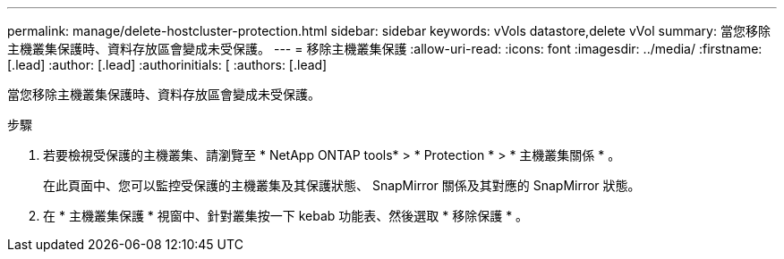 ---
permalink: manage/delete-hostcluster-protection.html 
sidebar: sidebar 
keywords: vVols datastore,delete vVol 
summary: 當您移除主機叢集保護時、資料存放區會變成未受保護。 
---
= 移除主機叢集保護
:allow-uri-read: 
:icons: font
:imagesdir: ../media/
:firstname: [.lead]
:author: [.lead]
:authorinitials: [
:authors: [.lead]


當您移除主機叢集保護時、資料存放區會變成未受保護。

.步驟
. 若要檢視受保護的主機叢集、請瀏覽至 * NetApp ONTAP tools* > * Protection * > * 主機叢集關係 * 。
+
在此頁面中、您可以監控受保護的主機叢集及其保護狀態、 SnapMirror 關係及其對應的 SnapMirror 狀態。

. 在 * 主機叢集保護 * 視窗中、針對叢集按一下 kebab 功能表、然後選取 * 移除保護 * 。


